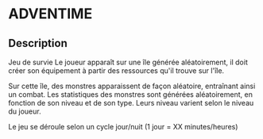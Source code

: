 * ADVENTIME

** Description
Jeu de survie 
Le joueur apparaît sur une île générée aléatoirement, il doit créer son équipement à partir des ressources qu'il trouve sur l'île.

Sur cette île, des monstres apparaissent de façon aléatoire, entraînant ainsi un combat. Les statistiques des monstres sont générées aléatoirement, en fonction de son niveau et de son type. Leurs niveau varient selon le niveau du joueur. 

Le jeu se déroule selon un cycle jour/nuit (1 jour = XX minutes/heures)
